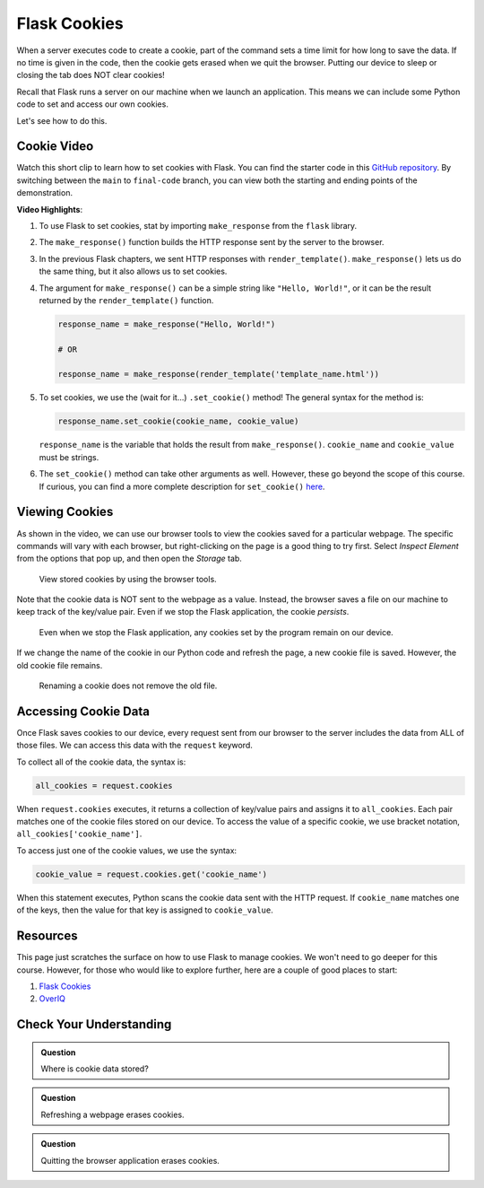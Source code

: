 Flask Cookies
=============

When a server executes code to create a cookie, part of the command sets a time
limit for how long to save the data. If no time is given in the code, then the
cookie gets erased when we quit the browser. Putting our device to sleep or
closing the tab does NOT clear cookies!

Recall that Flask runs a server on our machine when we launch an application.
This means we can include some Python code to set and access our own cookies.

Let's see how to do this.

Cookie Video
------------

Watch this short clip to learn how to set cookies with Flask. You can find the
starter code in this `GitHub repository <https://github.com/LaunchCodeEducation/LCHS_cookie_intro.git>`__.
By switching between the ``main`` to ``final-code`` branch, you can view both
the starting and ending points of the demonstration.

.. raw:: html

   <section class="vid_box">
      <iframe class="vid" src="https://www.youtube.com/embed/V-jAPj6fETg" frameborder="1" allow="accelerometer; autoplay; clipboard-write; encrypted-media; gyroscope; picture-in-picture" allowfullscreen></iframe>
   </section>

.. index:: ! make_response, ! set_cookie method

**Video Highlights**:

#. To use Flask to set cookies, stat by importing ``make_response`` from the
   ``flask`` library.
#. The ``make_response()`` function builds the HTTP response sent by the server
   to the browser.
#. In the previous Flask chapters, we sent HTTP responses with
   ``render_template()``. ``make_response()`` lets us do the same thing, but
   it also allows us to set cookies.
#. The argument for ``make_response()`` can be a simple string like
   ``"Hello, World!"``, or it can be the result returned by the
   ``render_template()`` function.

   .. sourcecode:: Python

      response_name = make_response("Hello, World!")

      # OR

      response_name = make_response(render_template('template_name.html'))

#. To set cookies, we use the (wait for it...) ``.set_cookie()`` method!
   The general syntax for the method is:

   .. sourcecode:: Python

      response_name.set_cookie(cookie_name, cookie_value)
   
   ``response_name`` is the variable that holds the result from
   ``make_response()``. ``cookie_name`` and ``cookie_value`` must be strings.

#. The ``set_cookie()`` method can take other arguments as well. However, these
   go beyond the scope of this course. If curious, you can find a more complete
   description for ``set_cookie()`` `here <https://pythonise.com/series/learning-flask/flask-cookies#setting-cookies>`__.

Viewing Cookies
---------------

As shown in the video, we can use our browser tools to view the cookies saved
for a particular webpage. The specific commands will vary with each browser,
but right-clicking on the page is a good thing to try first. Select
*Inspect Element* from the options that pop up, and then open the *Storage*
tab.

.. figure:: figures/storage-panel.png
   :alt: View cookies using the browser developer tools. The 'Storage' panel is selected.
   :width: 80%

   View stored cookies by using the browser tools.

Note that the cookie data is NOT sent to the webpage as a value. Instead, the
browser saves a file on our machine to keep track of the key/value pair. Even
if we stop the Flask application, the cookie *persists*.

.. figure:: figures/persistent-cookie.png
   :alt: The storage panel shows that the cookie remains on our device.
   :width: 80%

   Even when we stop the Flask application, any cookies set by the program remain on our device.

If we change the name of the cookie in our Python code and refresh the page, a
new cookie file is saved. However, the old cookie file remains.

.. figure:: figures/rename-cookie.png
   :alt: The storage panel shows both the old and new cookie files.
   :width: 80%

   Renaming a cookie does not remove the old file.

Accessing Cookie Data
---------------------

Once Flask saves cookies to our device, every request sent from our browser to
the server includes the data from ALL of those files. We can access this data
with the ``request`` keyword.

To collect all of the cookie data, the syntax is:

.. sourcecode:: Python

   all_cookies = request.cookies

When ``request.cookies`` executes, it returns a collection of key/value pairs
and assigns it to ``all_cookies``. Each pair matches one of the cookie files
stored on our device. To access the value of a specific cookie, we use bracket
notation, ``all_cookies['cookie_name']``.

To access just one of the cookie values, we use the syntax:

.. sourcecode:: Python

   cookie_value = request.cookies.get('cookie_name')

When this statement executes, Python scans the cookie data sent with the HTTP
request. If ``cookie_name`` matches one of the keys, then the value for that
key is assigned to ``cookie_value``.

Resources
---------

This page just scratches the surface on how to use Flask to manage cookies. We
won't need to go deeper for this course. However, for those who would like to
explore further, here are a couple of good places to start:

#. `Flask Cookies <https://pythonise.com/series/learning-flask/flask-cookies>`__
#. `OverIQ <https://overiq.com/flask-101/cookies-in-flask/>`__

Check Your Understanding
------------------------

.. admonition:: Question

   Where is cookie data stored?

   .. raw:: html

      <ol type="a">
         <li><input type="radio" name="Q1" autocomplete="off" onclick="evaluateMC(name, true)"> In a file on our device.</li>
         <li><input type="radio" name="Q1" autocomplete="off" onclick="evaluateMC(name, false)"> In the webpage open in our browser.</li>
         <li><input type="radio" name="Q1" autocomplete="off" onclick="evaluateMC(name, false)"> As a value assigned to a variable.</li>
         <li><input type="radio" name="Q1" autocomplete="off" onclick="evaluateMC(name, false)"> On a web server.</li>
      </ol>
      <p id="Q1"></p>

.. Answer = a

.. admonition:: Question

   Refreshing a webpage erases cookies.

   .. raw:: html

      <ol type="a">
         <li><input type="radio" name="Q2" autocomplete="off" onclick="evaluateMC(name, false)"> True</li>
         <li><input type="radio" name="Q2" autocomplete="off" onclick="evaluateMC(name, true)"> False</li>
      </ol>
      <p id="Q2"></p>

.. Answer = b

.. admonition:: Question

   Quitting the browser application erases cookies.

   .. raw:: html

      <ol type="a">
         <li><input type="radio" name="Q3" autocomplete="off" onclick="evaluateMC(name, false)"> Always</li>
         <li><input type="radio" name="Q3" autocomplete="off" onclick="evaluateMC(name, false)"> Never</li>
         <li><input type="radio" name="Q3" autocomplete="off" onclick="evaluateMC(name, true)"> Sometimes</li>
      </ol>
      <p id="Q3"></p>

.. Answer = c
